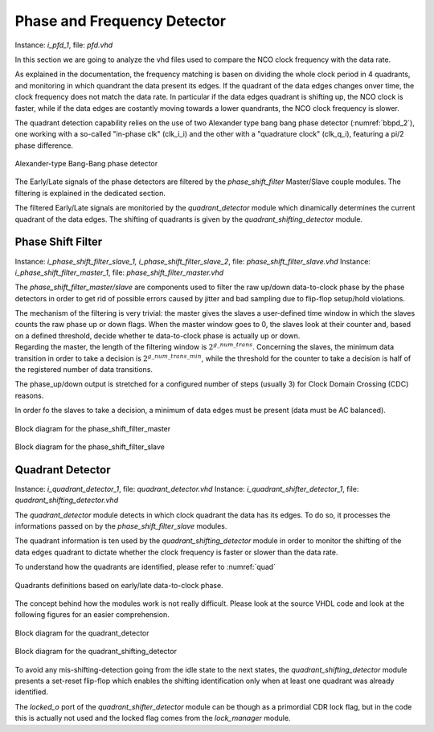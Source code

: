 ****************************
Phase and Frequency Detector
****************************

Instance: *i_pfd_1*, file: *pfd.vhd*

In this section we are going to analyze the vhd files used to compare the NCO clock frequency with the data rate.

As explained in the documentation, the frequency matching is basen on dividing the whole clock period in 4 quadrants, and monitoring in which quandrant the data present its edges. If the quadrant of the data edges changes onver time, the clock frequency does not match the data rate. In particular if the data edges quadrant is shifting up, the NCO clock is faster, while if the data edges are costantly moving towards a lower quandrants, the NCO clock frequency is slower.

The quadrant detection capability relies on the use of two Alexander type bang bang phase detector (:numref:`bbpd_2`), one working with a so-called "in-phase clk" (clk_i_i) and the other with a "quadrature clock" (clk_q_i), featuring a pi/2 phase difference.

.. _bbpd_2:
.. figure:: frequency_detector/BBPD.png
   :width: 80%
   :align: center

   Alexander-type Bang-Bang phase detector

The Early/Late signals of the phase detectors are filtered by the *phase_shift_filter* Master/Slave couple modules. The filtering is explained in the dedicated section.

The filtered Early/Late signals are monitoried by the *quadrant_detector* module which dinamically determines the current quadrant of the data edges. The shifting of quadrants is given by the *quadrant_shifting_detector* module.


Phase Shift Filter
##################

Instance: *i_phase_shift_filter_slave_1, i_phase_shift_filter_slave_2*, file: *phase_shift_filter_slave.vhd*
Instance: *i_phase_shift_filter_master_1*, file: *phase_shift_filter_master.vhd*

The *phase_shift_filter_master/slave* are components used to filter the raw up/down data-to-clock phase by the phase detectors in order to get rid of possible errors caused by jitter and bad sampling due to flip-flop setup/hold violations.

| The mechanism of the filtering is very trivial: the master gives the slaves a user-defined time window in which the slaves counts the raw phase up or down flags. When the master window goes to 0, the slaves look at their counter and, based on a defined threshold, decide whether te data-to-clock phase is actually up or down.
| Regarding the master, the length of the filtering window is :math:`2^{g\_num\_trans}`. Concerning the slaves, the minimum data transition in order to take a decision is :math:`2^{g\_num\_trans\_min}`, while the threshold for the counter to take a decision is half of the registered number of data transitions.

The phase_up/down output is stretched for a configured number of steps (usually 3) for Clock Domain Crossing (CDC) reasons.

In order fo the slaves to take a decision, a minimum of data edges must be present (data must be AC balanced).

.. _master_filter:
.. figure:: phase_shift_filter/phase_shift_filter_master_ink.png
   :width: 70%
   :align: center

   Block diagram for the phase_shift_filter_master


.. _slave_filter:
.. figure:: phase_shift_filter/phase_shift_filter_slave_ink.png
   :width: 100%
   :align: center

   Block diagram for the phase_shift_filter_slave



Quadrant Detector
#################

Instance: *i_quadrant_detector_1*, file: *quadrant_detector.vhd*
Instance: *i_quadrant_shifter_detector_1*, file: *quadrant_shifting_detector.vhd*

The *quadrant_detector* module detects in which clock quadrant the data has its edges. To do so, it processes the informations passed on by the *phase_shift_filter_slave* modules.

The quadrant information is ten used by the *quadrant_shifting_detector* module in order to monitor the shifting of the data edges quadrant to dictate whether the clock frequency is faster or slower than the data rate.

To understand how the quadrants are identified, please refer to :numref:`quad`

.. _quad:
.. figure:: quadrant_thing/quadrants.png
   :width: 50%
   :align: center

   Quadrants definitions based on early/late data-to-clock phase.

The concept behind how the modules work is not really difficult. Please look at the source VHDL code and look at the following figures for an easier comprehension.

.. _quadrant_detector:
.. figure:: quadrant_thing/quadrant_detector_ink.png
   :width: 70%
   :align: center

   Block diagram for the quadrant_detector


.. _quadrant_shifting:
.. figure:: quadrant_thing/quadrant_shifting_detector_ink.png
   :width: 100%
   :align: center

   Block diagram for the quadrant_shifting_detector

To avoid any mis-shifting-detection going from the idle state to the next states, the *quadrant_shifting_detector* module presents a set-reset flip-flop which enables the shifting identification only when at least one quadrant was already identified.

The *locked_o* port of the *quadrant_shifter_detector* module can be though as a primordial CDR lock flag, but in the code this is actually not used and the locked flag comes from the *lock_manager* module.
